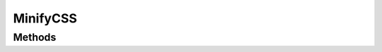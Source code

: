 .. rst-class:: phpdoctorst

.. role:: php(code)
	:language: php


MinifyCSS
=========


.. php:namespace:: AeonDigital\Tools

.. php:class:: MinifyCSS


	.. rst-class:: phpdoc-description
	
		| Coleção de métodos estáticos para minificar arquivos CSS.
		
	

Methods
-------

.. rst-class:: public static

	.. php:method:: public static minifyCode( $cssCode)
	
		.. rst-class:: phpdoc-description
		
			| Minifica o código CSS informado.
			
		
		
		:Parameters:
			- ‹ string › **$cssCode** |br|
			  Código CSS que será minificado.

		
		:Returns: ‹ string ›|br|
			  
		
	
	

.. rst-class:: public static

	.. php:method:: public static minifyFile( $absoluteSystemPathToFile)
	
		.. rst-class:: phpdoc-description
		
			| Minifica o conteúdo de um arquivo CSS.
			
		
		
		:Parameters:
			- ‹ string › **$absoluteSystemPathToFile** |br|
			  Endereço local do arquivo que será minificado.

		
		:Returns: ‹ string ›|br|
			  
		
	
	

.. rst-class:: public static

	.. php:method:: public static minifyFiles( $absoluteSystemPathToFiles)
	
		.. rst-class:: phpdoc-description
		
			| Minifica uma coleção de arquivos CSS.
			
		
		
		:Parameters:
			- ‹ string[] › **$absoluteSystemPathToFiles** |br|
			  Endereço local dos arquivos que serão minificados.

		
		:Returns: ‹ string ›|br|
			  
		
	
	

.. rst-class:: public static

	.. php:method:: public static createMinifyFile( $absoluteSystemPathToFiles, $absoluteSystemPathToMinifiedFile)
	
		.. rst-class:: phpdoc-description
		
			| Minifica uma coleção de arquivos CSS em um único arquivo.
			
		
		
		:Parameters:
			- ‹ string[] › **$absoluteSystemPathToFiles** |br|
			  Endereço local dos arquivos que serão minificados.
			- ‹ string › **$absoluteSystemPathToMinifiedFile** |br|
			  Endereço completo onde o arquivo minificado será armazenado.

		
		:Returns: ‹ bool ›|br|
			  
		
	
	

